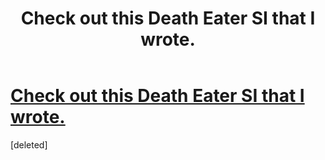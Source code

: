 #+TITLE: Check out this Death Eater SI that I wrote.

* [[/r/HPSlashFic/comments/lkl79z/i_wrote_a_si_that_becomes_a_death_eater/][Check out this Death Eater SI that I wrote.]]
:PROPERTIES:
:Score: 0
:DateUnix: 1613440839.0
:DateShort: 2021-Feb-16
:FlairText: Self-Promotion
:END:
[deleted]

